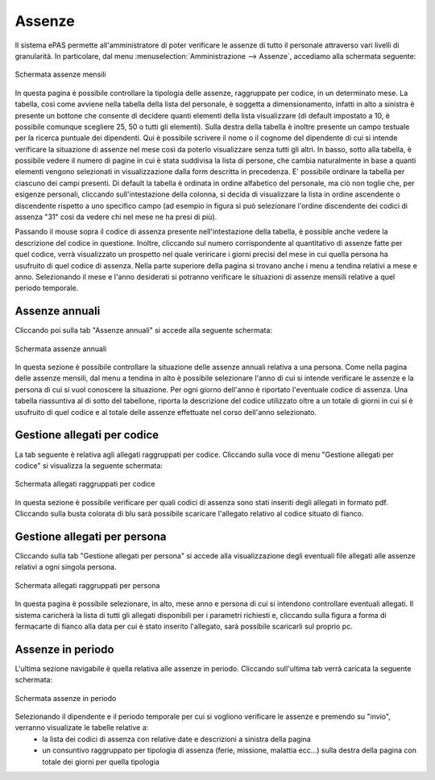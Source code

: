 Assenze
=======


Il sistema ePAS permette all'amministratore di poter verificare le assenze di tutto il personale attraverso vari livelli di granularità.
In particolare, dal menu :menuselection:`Amministrazione --> Assenze`, accediamo alla schermata seguente:

.. figure:: _static/images/assenzeMensili.png
   :scale: 40
   :align: center
   
   Schermata assenze mensili
   
In questa pagina è possibile controllare la tipologia delle assenze, raggruppate per codice, in un determinato mese.
La tabella, così come avviene nella tabella della lista del personale, è soggetta a dimensionamento, infatti in alto a sinistra è presente un bottone che consente di decidere quanti elementi della lista visualizzare
(di default impostato a 10, è possibile comunque scegliere 25, 50 o tutti gli elementi).
Sulla destra della tabella è inoltre presente un campo testuale per la ricerca puntuale dei dipendenti. Qui è possibile scrivere il nome o il cognome del dipendente di cui si intende verificare la situazione di assenze nel mese così da poterlo 
visualizzare senza tutti gli altri.
In basso, sotto alla tabella, è possibile vedere il numero di pagine in cui è stata suddivisa la lista di persone, che cambia naturalmente in base a quanti elementi vengono selezionati in visualizzazione dalla form descritta in precedenza.
E' possibile ordinare la tabella per ciascuno dei campi presenti. Di default la tabella è ordinata in ordine alfabetico del personale, ma ciò non toglie che, per esigenze personali, cliccando sull'intestazione della colonna, si decida di visualizzare la lista 
in ordine ascendente o discendente rispetto a uno specifico campo (ad esempio in figura si può selezionare l'ordine discendente dei codici di assenza "31" così da vedere chi nel mese ne ha presi di più).

Passando il mouse sopra il codice di assenza presente nell'intestazione della tabella, è possible anche vedere la descrizione del codice in questione.
Inoltre, cliccando sul numero corrispondente al quantitativo di assenze fatte per quel codice, verrà visualizzato un prospetto nel quale veriricare i giorni precisi del mese in cui quella persona ha usufruito di quel codice di assenza.
Nella parte superiore della pagina si trovano anche i menu a tendina relativi a mese e anno. Selezionando il mese e l'anno desiderati si potranno verificare le situazioni di assenze mensili relative a quel periodo temporale.


Assenze annuali
---------------
 
Cliccando poi sulla tab "Assenze annuali" si accede alla seguente schermata:

.. figure:: _static/images/assenzeAnnuali.png
   :scale: 40
   :align: center
   
   Schermata assenze annuali
   
In questa sezione è possibile controllare la situazione delle assenze annuali relativa a una persona. Come nella pagina delle assenze mensili, dal menu a tendina in alto è possibile selezionare l'anno di cui si intende verificare le assenze e la persona di cui si vuol conoscere la situazione.
Per ogni giorno dell'anno è riportato l'eventuale codice di assenza. Una tabella riassuntiva al di sotto del tabellone, riporta la descrizione del codice utilizzato oltre a un totale di giorni in cui si è usufruito di quel codice e al totale delle assenze effettuate nel corso dell'anno selezionato.

Gestione allegati per codice
----------------------------

La tab seguente è relativa agli allegati raggruppati per codice.
Cliccando sulla voce di menu "Gestione allegati per codice" si visualizza la seguente schermata:

.. figure:: _static/images/allegatiCodice.png
   :scale: 40
   :align: center
   
   Schermata allegati raggruppati per codice
   
   
In questa sezione è possibile verificare per quali codici di assenza sono stati inseriti degli allegati in formato pdf. 
Cliccando sulla busta colorata di blu sarà possibile scaricare l'allegato relativo al codice situato di fianco.

Gestione allegati per persona
-----------------------------

Cliccando sulla tab "Gestione allegati per persona" si accede alla visualizzazione degli eventuali file allegati alle assenze relativi a ogni singola persona.

.. figure:: _static/images/allegatiPersona.png
   :scale: 40
   :align: center
   
   Schermata allegati raggruppati per persona
   
In questa pagina è possibile selezionare, in alto, mese anno e persona di cui si intendono controllare eventuali allegati.
Il sistema caricherà la lista di tutti gli allegati disponibili per i parametri richiesti e, cliccando sulla figura a forma di fermacarte di fianco alla data per cui è stato inserito l'allegato, sarà possibile scaricarli sul proprio pc.

Assenze in periodo
------------------

L'ultima sezione navigabile è quella relativa alle assenze in periodo. Cliccando sull'ultima tab verrà caricata la seguente schermata:

.. figure:: _static/images/assenzePeriodo.png
   :scale: 40
   :align: center
   
   Schermata assenze in periodo
   
Selezionando il dipendente e il periodo temporale per cui si vogliono verificare le assenze e premendo su "invio", verranno visualizate le tabelle relative a:
   * la lista dei codici di assenza con relative date e descrizioni a sinistra della pagina
   * un consuntivo raggruppato per tipologia di assenza (ferie, missione, malattia ecc...) sulla destra della pagina con totale dei giorni per quella tipologia
   
 

